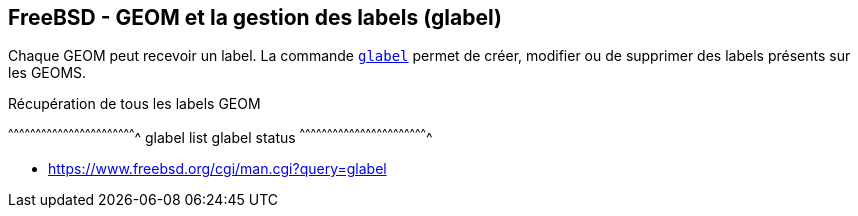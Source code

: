 == FreeBSD - GEOM et la gestion des labels (glabel)

Chaque GEOM peut recevoir un label. La commande
https://www.freebsd.org/cgi/man.cgi?query=glabel[`glabel`] permet de
créer, modifier ou de supprimer des labels présents sur les GEOMS.

.Récupération de tous les labels GEOM
[sh]
^^^^^^^^^^^^^^^^^^^^^^^^^^^^^^^^^^^^^^^^^^^^^^^^^^^^^^^^^^^^^^^^^^^^^^
glabel list
glabel status
^^^^^^^^^^^^^^^^^^^^^^^^^^^^^^^^^^^^^^^^^^^^^^^^^^^^^^^^^^^^^^^^^^^^^^

 * https://www.freebsd.org/cgi/man.cgi?query=glabel

